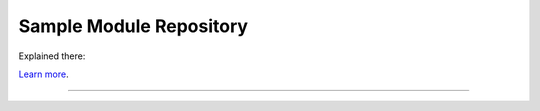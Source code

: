 Sample Module Repository
========================

Explained there:

`Learn more <https://docs.python-guide.org/writing/structure/>`_.

---------------
